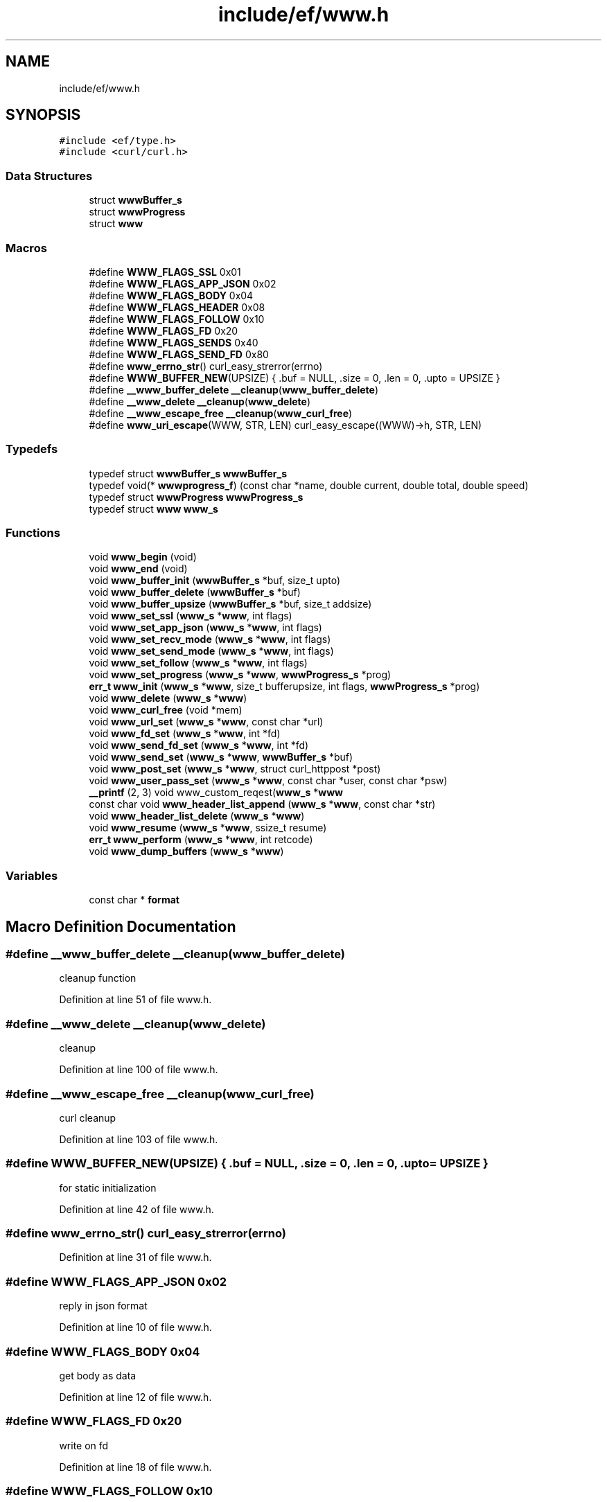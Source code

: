 .TH "include/ef/www.h" 3 "Thu Apr 2 2020" "Version 0.4.5" "Easy Framework" \" -*- nroff -*-
.ad l
.nh
.SH NAME
include/ef/www.h
.SH SYNOPSIS
.br
.PP
\fC#include <ef/type\&.h>\fP
.br
\fC#include <curl/curl\&.h>\fP
.br

.SS "Data Structures"

.in +1c
.ti -1c
.RI "struct \fBwwwBuffer_s\fP"
.br
.ti -1c
.RI "struct \fBwwwProgress\fP"
.br
.ti -1c
.RI "struct \fBwww\fP"
.br
.in -1c
.SS "Macros"

.in +1c
.ti -1c
.RI "#define \fBWWW_FLAGS_SSL\fP   0x01"
.br
.ti -1c
.RI "#define \fBWWW_FLAGS_APP_JSON\fP   0x02"
.br
.ti -1c
.RI "#define \fBWWW_FLAGS_BODY\fP   0x04"
.br
.ti -1c
.RI "#define \fBWWW_FLAGS_HEADER\fP   0x08"
.br
.ti -1c
.RI "#define \fBWWW_FLAGS_FOLLOW\fP   0x10"
.br
.ti -1c
.RI "#define \fBWWW_FLAGS_FD\fP   0x20"
.br
.ti -1c
.RI "#define \fBWWW_FLAGS_SENDS\fP   0x40"
.br
.ti -1c
.RI "#define \fBWWW_FLAGS_SEND_FD\fP   0x80"
.br
.ti -1c
.RI "#define \fBwww_errno_str\fP()   curl_easy_strerror(errno)"
.br
.ti -1c
.RI "#define \fBWWW_BUFFER_NEW\fP(UPSIZE)   { \&.buf = NULL, \&.size = 0, \&.len = 0, \&.upto = UPSIZE }"
.br
.ti -1c
.RI "#define \fB__www_buffer_delete\fP   \fB__cleanup\fP(\fBwww_buffer_delete\fP)"
.br
.ti -1c
.RI "#define \fB__www_delete\fP   \fB__cleanup\fP(\fBwww_delete\fP)"
.br
.ti -1c
.RI "#define \fB__www_escape_free\fP   \fB__cleanup\fP(\fBwww_curl_free\fP)"
.br
.ti -1c
.RI "#define \fBwww_uri_escape\fP(WWW,  STR,  LEN)   curl_easy_escape((WWW)\->h, STR, LEN)"
.br
.in -1c
.SS "Typedefs"

.in +1c
.ti -1c
.RI "typedef struct \fBwwwBuffer_s\fP \fBwwwBuffer_s\fP"
.br
.ti -1c
.RI "typedef void(* \fBwwwprogress_f\fP) (const char *name, double current, double total, double speed)"
.br
.ti -1c
.RI "typedef struct \fBwwwProgress\fP \fBwwwProgress_s\fP"
.br
.ti -1c
.RI "typedef struct \fBwww\fP \fBwww_s\fP"
.br
.in -1c
.SS "Functions"

.in +1c
.ti -1c
.RI "void \fBwww_begin\fP (void)"
.br
.ti -1c
.RI "void \fBwww_end\fP (void)"
.br
.ti -1c
.RI "void \fBwww_buffer_init\fP (\fBwwwBuffer_s\fP *buf, size_t upto)"
.br
.ti -1c
.RI "void \fBwww_buffer_delete\fP (\fBwwwBuffer_s\fP *buf)"
.br
.ti -1c
.RI "void \fBwww_buffer_upsize\fP (\fBwwwBuffer_s\fP *buf, size_t addsize)"
.br
.ti -1c
.RI "void \fBwww_set_ssl\fP (\fBwww_s\fP *\fBwww\fP, int flags)"
.br
.ti -1c
.RI "void \fBwww_set_app_json\fP (\fBwww_s\fP *\fBwww\fP, int flags)"
.br
.ti -1c
.RI "void \fBwww_set_recv_mode\fP (\fBwww_s\fP *\fBwww\fP, int flags)"
.br
.ti -1c
.RI "void \fBwww_set_send_mode\fP (\fBwww_s\fP *\fBwww\fP, int flags)"
.br
.ti -1c
.RI "void \fBwww_set_follow\fP (\fBwww_s\fP *\fBwww\fP, int flags)"
.br
.ti -1c
.RI "void \fBwww_set_progress\fP (\fBwww_s\fP *\fBwww\fP, \fBwwwProgress_s\fP *prog)"
.br
.ti -1c
.RI "\fBerr_t\fP \fBwww_init\fP (\fBwww_s\fP *\fBwww\fP, size_t bufferupsize, int flags, \fBwwwProgress_s\fP *prog)"
.br
.ti -1c
.RI "void \fBwww_delete\fP (\fBwww_s\fP *\fBwww\fP)"
.br
.ti -1c
.RI "void \fBwww_curl_free\fP (void *mem)"
.br
.ti -1c
.RI "void \fBwww_url_set\fP (\fBwww_s\fP *\fBwww\fP, const char *url)"
.br
.ti -1c
.RI "void \fBwww_fd_set\fP (\fBwww_s\fP *\fBwww\fP, int *fd)"
.br
.ti -1c
.RI "void \fBwww_send_fd_set\fP (\fBwww_s\fP *\fBwww\fP, int *fd)"
.br
.ti -1c
.RI "void \fBwww_send_set\fP (\fBwww_s\fP *\fBwww\fP, \fBwwwBuffer_s\fP *buf)"
.br
.ti -1c
.RI "void \fBwww_post_set\fP (\fBwww_s\fP *\fBwww\fP, struct curl_httppost *post)"
.br
.ti -1c
.RI "void \fBwww_user_pass_set\fP (\fBwww_s\fP *\fBwww\fP, const char *user, const char *psw)"
.br
.ti -1c
.RI "\fB__printf\fP (2, 3) void www_custom_reqest(\fBwww_s\fP *\fBwww\fP"
.br
.ti -1c
.RI "const char void \fBwww_header_list_append\fP (\fBwww_s\fP *\fBwww\fP, const char *str)"
.br
.ti -1c
.RI "void \fBwww_header_list_delete\fP (\fBwww_s\fP *\fBwww\fP)"
.br
.ti -1c
.RI "void \fBwww_resume\fP (\fBwww_s\fP *\fBwww\fP, ssize_t resume)"
.br
.ti -1c
.RI "\fBerr_t\fP \fBwww_perform\fP (\fBwww_s\fP *\fBwww\fP, int retcode)"
.br
.ti -1c
.RI "void \fBwww_dump_buffers\fP (\fBwww_s\fP *\fBwww\fP)"
.br
.in -1c
.SS "Variables"

.in +1c
.ti -1c
.RI "const char * \fBformat\fP"
.br
.in -1c
.SH "Macro Definition Documentation"
.PP 
.SS "#define __www_buffer_delete   \fB__cleanup\fP(\fBwww_buffer_delete\fP)"
cleanup function 
.PP
Definition at line 51 of file www\&.h\&.
.SS "#define __www_delete   \fB__cleanup\fP(\fBwww_delete\fP)"
cleanup 
.PP
Definition at line 100 of file www\&.h\&.
.SS "#define __www_escape_free   \fB__cleanup\fP(\fBwww_curl_free\fP)"
curl cleanup 
.PP
Definition at line 103 of file www\&.h\&.
.SS "#define WWW_BUFFER_NEW(UPSIZE)   { \&.buf = NULL, \&.size = 0, \&.len = 0, \&.upto = UPSIZE }"
for static initialization 
.PP
Definition at line 42 of file www\&.h\&.
.SS "#define www_errno_str()   curl_easy_strerror(errno)"

.PP
Definition at line 31 of file www\&.h\&.
.SS "#define WWW_FLAGS_APP_JSON   0x02"
reply in json format 
.PP
Definition at line 10 of file www\&.h\&.
.SS "#define WWW_FLAGS_BODY   0x04"
get body as data 
.PP
Definition at line 12 of file www\&.h\&.
.SS "#define WWW_FLAGS_FD   0x20"
write on fd 
.PP
Definition at line 18 of file www\&.h\&.
.SS "#define WWW_FLAGS_FOLLOW   0x10"
follow location 
.PP
Definition at line 16 of file www\&.h\&.
.SS "#define WWW_FLAGS_HEADER   0x08"
get header as data 
.PP
Definition at line 14 of file www\&.h\&.
.SS "#define WWW_FLAGS_SEND_FD   0x80"
read on fd 
.PP
Definition at line 22 of file www\&.h\&.
.SS "#define WWW_FLAGS_SENDS   0x40"
read on buffers 
.PP
Definition at line 20 of file www\&.h\&.
.SS "#define WWW_FLAGS_SSL   0x01"
secure connection flags 
.PP
Definition at line 8 of file www\&.h\&.
.SS "#define www_uri_escape(WWW, STR, LEN)   curl_easy_escape((WWW)\->h, STR, LEN)"
escape data in uri 
.PP
Definition at line 107 of file www\&.h\&.
.SH "Typedef Documentation"
.PP 
.SS "typedef struct \fBwww\fP \fBwww_s\fP"

.SS "typedef struct \fBwwwBuffer_s\fP \fBwwwBuffer_s\fP"

.SS "typedef void(* wwwprogress_f) (const char *name, double current, double total, double speed)"

.PP
Definition at line 56 of file www\&.h\&.
.SS "typedef struct \fBwwwProgress\fP \fBwwwProgress_s\fP"

.SH "Function Documentation"
.PP 
.SS "__printf (2, 3)"
create custom request 
.SS "void www_begin (void)"
enable www, call before use anyof www function 
.SS "void www_buffer_delete (\fBwwwBuffer_s\fP * buf)"
delete buffer 
.SS "void www_buffer_init (\fBwwwBuffer_s\fP * buf, size_t upto)"
init buffer, same of BUFFER_NEW 
.SS "void www_buffer_upsize (\fBwwwBuffer_s\fP * buf, size_t addsize)"
increase size of buffer 
.SS "void www_curl_free (void * mem)"

.SS "void www_delete (\fBwww_s\fP * www)"
delete www object 
.SS "void www_dump_buffers (\fBwww_s\fP * www)"
dump buffer 
.SS "void www_end (void)"
terminate www session 
.SS "void www_fd_set (\fBwww_s\fP * www, int * fd)"
fd set 
.SS "const char void www_header_list_append (\fBwww_s\fP * www, const char * str)"
add in header 
.SS "void www_header_list_delete (\fBwww_s\fP * www)"
delete header 
.SS "\fBerr_t\fP www_init (\fBwww_s\fP * www, size_t bufferupsize, int flags, \fBwwwProgress_s\fP * prog)"
init www object 
.SS "\fBerr_t\fP www_perform (\fBwww_s\fP * www, int retcode)"
performe request 
.SS "void www_post_set (\fBwww_s\fP * www, struct curl_httppost * post)"
set post 
.SS "void www_resume (\fBwww_s\fP * www, ssize_t resume)"
resume mode 
.SS "void www_send_fd_set (\fBwww_s\fP * www, int * fd)"
send fd set 
.SS "void www_send_set (\fBwww_s\fP * www, \fBwwwBuffer_s\fP * buf)"
set buffer to send 
.SS "void www_set_app_json (\fBwww_s\fP * www, int flags)"
set reply as json 
.SS "void www_set_follow (\fBwww_s\fP * www, int flags)"
set follow 
.SS "void www_set_progress (\fBwww_s\fP * www, \fBwwwProgress_s\fP * prog)"
set progress 
.SS "void www_set_recv_mode (\fBwww_s\fP * www, int flags)"
set recv mode 
.SS "void www_set_send_mode (\fBwww_s\fP * www, int flags)"
set send mode 
.SS "void www_set_ssl (\fBwww_s\fP * www, int flags)"
set ssl 
.SS "void www_url_set (\fBwww_s\fP * www, const char * url)"
url set 
.SS "void www_user_pass_set (\fBwww_s\fP * www, const char * user, const char * psw)"
set user/pass 
.SH "Variable Documentation"
.PP 
.SS "const char* format"

.PP
Definition at line 128 of file www\&.h\&.
.SH "Author"
.PP 
Generated automatically by Doxygen for Easy Framework from the source code\&.
